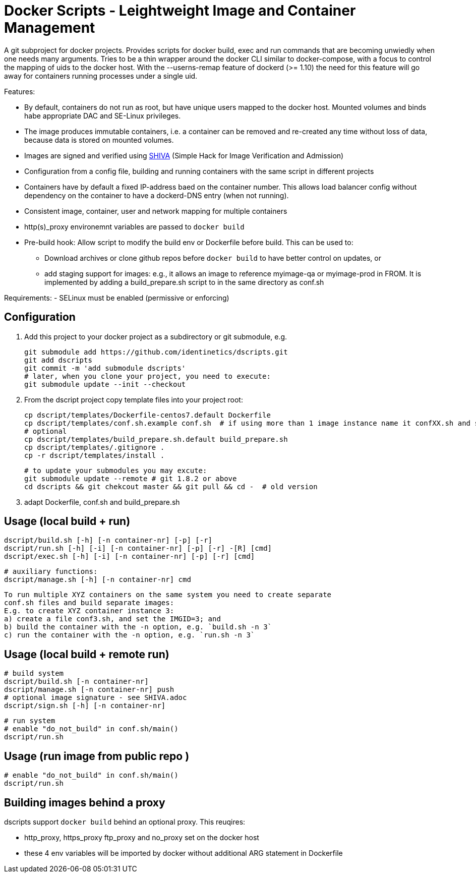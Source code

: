 # Docker Scripts - Leightweight Image and Container Management

A git subproject for docker projects. Provides scripts for docker build, exec and run commands that
are becoming unwiedly when one needs many arguments. Tries to be a thin wrapper around the
docker CLI similar to docker-compose, with a focus to control the mapping of uids to the docker host.
With the --userns-remap feature of dockerd (>= 1.10) the need for this feature will go away for
containers running processes under a single uid.

Features:

- By default, containers do not run as root, but have unique users mapped to the docker host.
  Mounted volumes and binds habe appropriate DAC and SE-Linux privileges.
- The image produces immutable containers, i.e. a container can be removed and re-created
  any time without loss of data, because data is stored on mounted volumes.
- Images are signed and verified using link:docs/SHIVA.adoc[SHIVA] (Simple Hack for Image Verification and Admission)
- Configuration from a config file, building and running containers with the same script in
  different projects
- Containers have by default a fixed IP-address baed on the container number. This allows load balancer
  config without dependency on the container to have a dockerd-DNS entry (when not running).
- Consistent image, container, user and network mapping for multiple containers
- http(s)_proxy environemnt variables are passed to `docker build`
- Pre-build hook: Allow script to modify the build env or Dockerfile before build. This can be used
  to:
  ** Download archives or clone github repos before `docker build` to have better control on updates, or
  ** add staging support for images: e.g., it allows an image to reference myimage-qa or
     myimage-prod in FROM.
  It is implemented by adding a build_prepare.sh script to in the same directory as conf.sh

Requirements:
- SELinux must be enabled (permissive or enforcing)

## Configuration

1. Add this project to your docker project as a subdirectory or git submodule, e.g.

    git submodule add https://github.com/identinetics/dscripts.git
    git add dscripts
    git commit -m 'add submodule dscripts'
    # later, when you clone your project, you need to execute:    
    git submodule update --init --checkout
    
2. From the dscript project copy template files into your project root:

    cp dscript/templates/Dockerfile-centos7.default Dockerfile
    cp dscript/templates/conf.sh.example conf.sh  # if using more than 1 image instance name it confXX.sh and set XX to a unique 2-digit number on your host
    # optional
    cp dscript/templates/build_prepare.sh.default build_prepare.sh
    cp dscript/templates/.gitignore .
    cp -r dscript/templates/install .

    # to update your submodules you may excute:
    git submodule update --remote # git 1.8.2 or above
    cd dscripts && git chekcout master && git pull && cd -  # old version
    
3. adapt Dockerfile, conf.sh and build_prepare.sh

## Usage (local build + run)

    dscript/build.sh [-h] [-n container-nr] [-p] [-r]
    dscript/run.sh [-h] [-i] [-n container-nr] [-p] [-r] -[R] [cmd]
    dscript/exec.sh [-h] [-i] [-n container-nr] [-p] [-r] [cmd]

    # auxiliary functions:
    dscript/manage.sh [-h] [-n container-nr] cmd

    To run multiple XYZ containers on the same system you need to create separate
    conf.sh files and build separate images:
    E.g. to create XYZ container instance 3:
    a) create a file conf3.sh, and set the IMGID=3; and
    b) build the container with the -n option, e.g. `build.sh -n 3`
    c) run the container with the -n option, e.g. `run.sh -n 3`

## Usage (local build + remote run)

    # build system
    dscript/build.sh [-n container-nr]
    dscript/manage.sh [-n container-nr] push
    # optional image signature - see SHIVA.adoc
    dscript/sign.sh [-h] [-n container-nr]



    # run system
    # enable "do_not_build" in conf.sh/main()
    dscript/run.sh


## Usage (run image from public repo )

    # enable "do_not_build" in conf.sh/main()
    dscript/run.sh

## Building images behind a proxy

dscripts support `docker build` behind an optional proxy. This reuqires:

* http_proxy, https_proxy ftp_proxy and no_proxy set on the docker host
* these 4 env variables will be imported by docker without additional ARG statement in Dockerfile


